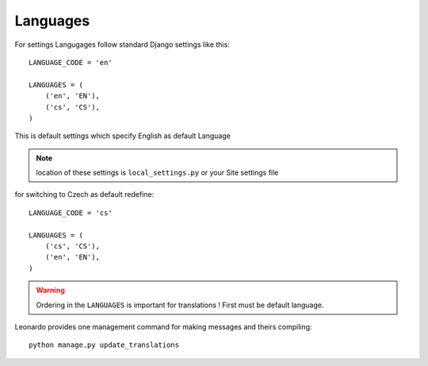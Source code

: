 
=========
Languages
=========

For settings Langugages follow standard Django settings like this::

    LANGUAGE_CODE = 'en'

    LANGUAGES = (
        ('en', 'EN'),
        ('cs', 'CS'),
    )

This is default settings which specify English as default Language

.. note::

    location of these settings is ``local_settings.py`` or your Site settings file

for switching to Czech as default redefine::

    LANGUAGE_CODE = 'cs'

    LANGUAGES = (
        ('cs', 'CS'),
        ('en', 'EN'),
    )

.. warning::

    Ordering in the ``LANGUAGES`` is important for translations ! First must be default language.

Leonardo provides one management command for making messages and theirs compiling::

    python manage.py update_translations
